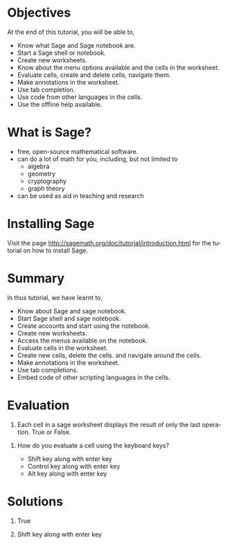 #+LaTeX_CLASS: beamer
#+LaTeX_CLASS_OPTIONS: [presentation]
#+BEAMER_FRAME_LEVEL: 1

#+BEAMER_HEADER_EXTRA: \usetheme{Warsaw}\usecolortheme{default}\useoutertheme{infolines}\setbeamercovered{transparent}
#+COLUMNS: %45ITEM %10BEAMER_env(Env) %10BEAMER_envargs(Env Args) %4BEAMER_col(Col) %8BEAMER_extra(Extra)
#+PROPERTY: BEAMER_col_ALL 0.1 0.2 0.3 0.4 0.5 0.6 0.7 0.8 0.9 1.0 :ETC

#+LaTeX_CLASS: beamer
#+LaTeX_CLASS_OPTIONS: [presentation]

#+LaTeX_HEADER: \usepackage[english]{babel} \usepackage{ae,aecompl}
#+LaTeX_HEADER: \usepackage{mathpazo,courier,euler} \usepackage[scaled=.95]{helvet}

#+LaTeX_HEADER: \usepackage{listings}

#+LaTeX_HEADER:\lstset{language=Python, basicstyle=\ttfamily\bfseries,
#+LaTeX_HEADER:  commentstyle=\color{red}\itshape, stringstyle=\color{darkgreen},
#+LaTeX_HEADER:  showstringspaces=false, keywordstyle=\color{blue}\bfseries}

#+TITLE:    
#+AUTHOR:    FOSSEE
#+EMAIL:     
#+DATE:    

#+DESCRIPTION: 
#+KEYWORDS: 
#+LANGUAGE:  en
#+OPTIONS:   H:3 num:nil toc:nil \n:nil @:t ::t |:t ^:t -:t f:t *:t <:t
#+OPTIONS:   TeX:t LaTeX:nil skip:nil d:nil todo:nil pri:nil tags:not-in-toc

* 
#+begin_latex
\begin{center}
\vspace{12pt}
\textcolor{blue}{\huge Getting started with Sage}
\end{center}
\vspace{18pt}
\begin{center}
\vspace{10pt}
\includegraphics[scale=0.95]{../images/fossee-logo.png}\\
\vspace{5pt}
\scriptsize Developed by FOSSEE Team, IIT-Bombay. \\ 
\scriptsize Funded by National Mission on Education through ICT\\
\scriptsize  MHRD,Govt. of India\\
\includegraphics[scale=0.30]{../images/iitb-logo.png}\\
\end{center}
#+end_latex
* Objectives
  At the end of this tutorial, you will be able to,

 - Know what Sage and Sage notebook are.
 - Start a Sage shell or notebook.
 - Create new worksheets.
 - Know about the menu options available and the cells in the worksheet.
 - Evaluate cells, create and delete cells, navigate them.
 - Make annotations in the worksheet.
 - Use tab completion. 
 - Use code from other languages in the cells.
 - Use the offline help available.
* What is Sage?
  - free, open-source mathematical software.
  - can do a lot of math for you, including, but not limited to 
    + algebra
    + geometry
    + cryptography
    + graph theory
  - can be used as aid in teaching and research
* Installing Sage
   Visit the page
   http://sagemath.org/doc/tutorial/introduction.html 
   for the tutorial on how to install Sage.

* Summary
 In thus tutorial, we have learnt to, 

  - Know about Sage and sage notebook.
  - Start Sage shell  and sage notebook.
  - Create accounts and start using the notebook.
  - Create new worksheets.
  - Access the menus available on the notebook.
  - Evaluate cells in the worksheet.
  - Create new cells, delete the cells.
     and navigate around the cells.
  - Make annotations in the worksheet.
  - Use tab completions.
  - Embed code of other scripting languages in the cells.
* Evaluation
  1. Each cell in a sage worksheet displays the result of only the last
     operation.
     True or False.

 2. How do you evaluate a cell using the keyboard keys?
   
   - Shift key along with enter key
   - Control key along with enter key
   - Alt key along with enter key 
* Solutions
  1. True
  
  2. Shift key along with enter key
* 
#+begin_latex
  \begin{block}{}
  \begin{center}
  \textcolor{blue}{\Large THANK YOU!} 
  \end{center}
  \end{block}
\begin{block}{}
  \begin{center}
    For more Information, visit our website\\
    \url{http://fossee.in/}
  \end{center}  
  \end{block}
#+end_latex


